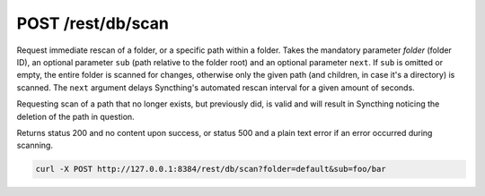 POST /rest/db/scan
==================

Request immediate rescan of a folder, or a specific path within a folder.
Takes the mandatory parameter `folder` (folder ID), an optional parameter
``sub`` (path relative to the folder root) and an optional parameter ``next``. If
``sub`` is omitted or empty, the entire folder is scanned for changes, otherwise
only the given path (and children, in case it's a directory) is scanned. The
``next`` argument delays Syncthing's automated rescan interval for a given
amount of seconds.

Requesting scan of a path that no longer exists, but previously did, is
valid and will result in Syncthing noticing the deletion of the path in
question.

Returns status 200 and no content upon success, or status 500 and a
plain text error if an error occurred during scanning.

.. code:: bash

    curl -X POST http://127.0.0.1:8384/rest/db/scan?folder=default&sub=foo/bar
